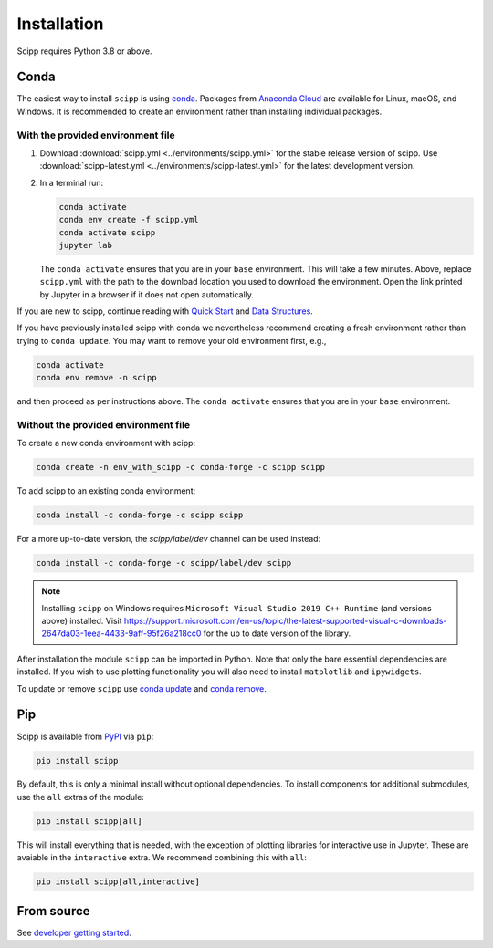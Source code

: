 .. _installation:

Installation
============

Scipp requires Python 3.8 or above.

Conda
-----

The easiest way to install ``scipp`` is using `conda <https://docs.conda.io>`_.
Packages from `Anaconda Cloud <https://conda.anaconda.org/scipp>`_ are available for Linux, macOS, and Windows.
It is recommended to create an environment rather than installing individual packages.

With the provided environment file
~~~~~~~~~~~~~~~~~~~~~~~~~~~~~~~~~~

1. Download :download:`scipp.yml <../environments/scipp.yml>` for the stable release version of scipp.
   Use :download:`scipp-latest.yml <../environments/scipp-latest.yml>` for the latest development version.
2. In a terminal run:

   .. code-block:: sh

      conda activate
      conda env create -f scipp.yml
      conda activate scipp
      jupyter lab

   The ``conda activate`` ensures that you are in your ``base`` environment.
   This will take a few minutes.
   Above, replace ``scipp.yml`` with the path to the download location you used to download the environment.
   Open the link printed by Jupyter in a browser if it does not open automatically.

If you are new to scipp, continue reading with `Quick Start <quick-start.rst>`_ and `Data Structures <../user-guide/data-structures.rst>`_.

If you have previously installed scipp with conda we nevertheless recommend creating a fresh environment rather than trying to ``conda update``.
You may want to remove your old environment first, e.g.,

.. code-block:: sh

   conda activate
   conda env remove -n scipp

and then proceed as per instructions above.
The ``conda activate`` ensures that you are in your ``base`` environment.

Without the provided environment file
~~~~~~~~~~~~~~~~~~~~~~~~~~~~~~~~~~~~~

To create a new conda environment with scipp:

.. code-block:: sh

   conda create -n env_with_scipp -c conda-forge -c scipp scipp

To add scipp to an existing conda environment:

.. code-block:: sh

   conda install -c conda-forge -c scipp scipp

For a more up-to-date version, the `scipp/label/dev` channel can be used instead:

.. code-block:: sh

   conda install -c conda-forge -c scipp/label/dev scipp

.. note::
   Installing ``scipp`` on Windows requires ``Microsoft Visual Studio 2019 C++ Runtime`` (and versions above) installed.
   Visit https://support.microsoft.com/en-us/topic/the-latest-supported-visual-c-downloads-2647da03-1eea-4433-9aff-95f26a218cc0 for the up to date version of the library.

After installation the module ``scipp`` can be imported in Python.
Note that only the bare essential dependencies are installed.
If you wish to use plotting functionality you will also need to install ``matplotlib`` and ``ipywidgets``.

To update or remove ``scipp`` use `conda update <https://docs.conda.io/projects/conda/en/latest/commands/update.html>`_ and `conda remove <https://docs.conda.io/projects/conda/en/latest/commands/remove.html>`_.

Pip
---

Scipp is available from `PyPI <https://pypi.org/>`_ via ``pip``:

.. code-block:: sh

   pip install scipp

By default, this is only a minimal install without optional dependencies.
To install components for additional submodules, use the ``all`` extras of the module:

.. code-block:: sh

   pip install scipp[all]

This will install everything that is needed, with the exception of plotting libraries for interactive use in Jupyter.
These are avaiable in the ``interactive`` extra.
We recommend combining this with ``all``:

.. code-block:: sh

   pip install scipp[all,interactive]

From source
-----------

See `developer getting started <../reference/developer/getting-started.rst>`_.
